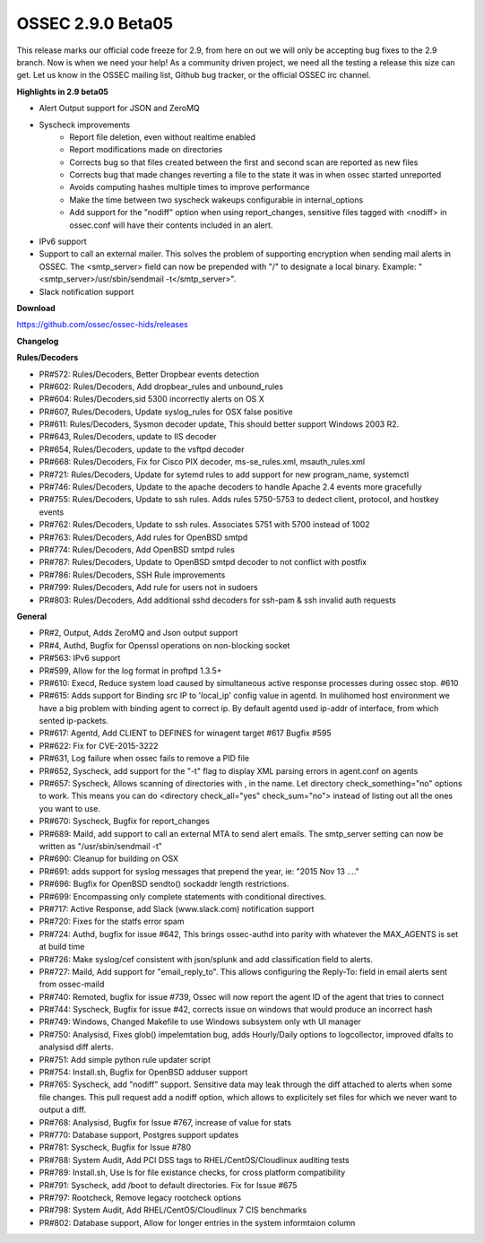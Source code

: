 .. post:: Apr 29, 2016
   :tags: beta
   :category: Releases
   :author: Scott R. Shinn


==================
OSSEC 2.9.0 Beta05
==================

This release marks our official code freeze for 2.9, from here on out
we will only be accepting bug fixes to the 2.9 branch. Now is when we need
your help! As a community driven project, we need all the testing a release
this size can get. Let us know in the OSSEC mailing list, Github bug tracker,
or the official OSSEC irc channel.


**Highlights in 2.9 beta05**

* Alert Output support for JSON and ZeroMQ 
* Syscheck improvements
    - Report file deletion, even without realtime enabled
    - Report modifications made on directories
    - Corrects bug so that files created between the first and second scan are reported as new files
    - Corrects bug that made changes reverting a file to the state it was in when ossec started unreported
    - Avoids computing hashes multiple times to improve performance
    - Make the time between two syscheck wakeups configurable in internal_options
    - Add support for the "nodiff" option when using report_changes, sensitive files tagged with <nodiff> in ossec.conf will have their contents included in an alert.
* IPv6 support
* Support to call an external mailer. This solves the problem of supporting encryption when sending mail alerts in OSSEC. The <smtp_server> field can now be prepended with "/" to designate a local binary. Example: "<smtp_server>/usr/sbin/sendmail -t</smtp_server>".
* Slack notification support

**Download**

`https://github.com/ossec/ossec-hids/releases <https://github.com/ossec/ossec-hids/releases>`_

**Changelog**


**Rules/Decoders**

* PR#572: Rules/Decoders, Better Dropbear events detection 
* PR#602: Rules/Decoders, Add dropbear_rules and unbound_rules
* PR#604: Rules/Decoders,sid 5300 incorrectly alerts on OS X 
* PR#607, Rules/Decoders, Update syslog_rules for OSX false positive
* PR#611: Rules/Decoders, Sysmon decoder update, This should better support Windows 2003 R2.
* PR#643, Rules/Decoders, update to IIS decoder
* PR#654, Rules/Decoders, update to the vsftpd decoder
* PR#668: Rules/Decoders, Fix for Cisco PIX decoder, ms-se_rules.xml, msauth_rules.xml
* PR#721: Rules/Decoders, Update for sytemd rules to add support for new program_name, systemctl
* PR#746: Rules/Decoders, Update to the apache decoders to handle Apache 2.4 events more gracefully
* PR#755: Rules/Decoders, Update to ssh rules. Adds rules 5750-5753 to dedect client, protocol, and hostkey events
* PR#762: Rules/Decoders, Update to ssh rules. Associates 5751 with 5700 instead of 1002
* PR#763: Rules/Decoders, Add rules for OpenBSD smtpd
* PR#774: Rules/Decoders, Add OpenBSD smtpd rules
* PR#787: Rules/Decoders, Update to OpenBSD smtpd decoder to not conflict with postfix
* PR#786: Rules/Decoders, SSH Rule improvements 
* PR#799: Rules/Decoders, Add rule for users not in sudoers
* PR#803: Rules/Decoders, Add additional sshd decoders for ssh-pam & ssh invalid auth requests




**General**

* PR#2, Output, Adds ZeroMQ and Json output support
* PR#4, Authd, Bugfix for Openssl operations on non-blocking socket
* PR#563: IPv6 support
* PR#599, Allow for the log format in proftpd 1.3.5+
* PR#610: Execd, Reduce system load caused by simultaneous active response processes during ossec stop. #610
* PR#615: Adds support for Binding src IP to 'local_ip' config value in agentd. In mulihomed host environment we have a big problem with binding agent to correct ip. By default agentd used ip-addr of interface, from which sented ip-packets. 
* PR#617: Agentd, Add CLIENT to DEFINES for winagent target #617  Bugfix #595
* PR#622: Fix for CVE-2015-3222
* PR#631, Log failure when ossec fails to remove a PID file
* PR#652, Syscheck, add support for the "-t" flag to display XML parsing errors in agent.conf on agents
* PR#657: Syscheck, Allows scanning of directories with , in the name. Let directory check_something="no" options to work.  This means you can do <directory check_all="yes" check_sum="no"> instead of listing out all the ones you want to use.
* PR#670: Syscheck, Bugfix for report_changes
* PR#689: Maild, add support to call an external MTA to send alert emails. The smtp_server setting can now be written as "/usr/sbin/sendmail -t"
* PR#690: Cleanup for building on OSX
* PR#691: adds support for syslog messages that prepend the year, ie: "2015 Nov 13 ...."
* PR#696: Bugfix for OpenBSD sendto() sockaddr length restrictions.
* PR#699: Encompassing only complete statements with conditional directives. 
* PR#717: Active Response, add Slack (www.slack.com) notification support
* PR#720: Fixes for the statfs error spam
* PR#724: Authd, bugfix for issue #642, This brings ossec-authd into parity with whatever the MAX_AGENTS is set at build time
* PR#726: Make syslog/cef consistent with json/splunk and add classification field to alerts.  
* PR#727: Maild, Add support for "email_reply_to". This allows configuring the Reply-To: field in email alerts sent from ossec-maild
* PR#740: Remoted, bugfix for issue #739, Ossec will now report the agent ID of the agent that tries to connect
* PR#744: Syscheck, Bugfix for issue #42, corrects issue on windows that would produce an incorrect hash
* PR#749: Windows, Changed Makefile to use Windows subsystem only wth UI manager
* PR#750: Analysisd, Fixes glob() impelemtation bug, adds Hourly/Daily options to logcollector, improved dfalts to analysisd diff alerts.
* PR#751: Add simple python rule updater script
* PR#754: Install.sh, Bugfix for OpenBSD adduser support
* PR#765: Syscheck, add "nodiff" support. Sensitive data may leak through the diff attached to alerts when some file changes. This pull request add a nodiff option, which allows to explicitely set files for which we never want to output a diff.
* PR#768: Analysisd, Bugfix for Issue #767, increase of value for stats
* PR#770: Database support, Postgres support updates
* PR#781: Syscheck, Bugfix for Issue #780
* PR#788: System Audit, Add PCI DSS tags to RHEL/CentOS/Cloudlinux auditing tests
* PR#789: Install.sh, Use ls for file existance checks, for cross platform compatibility
* PR#791: Syscheck, add /boot to default directories. Fix for Issue #675
* PR#797: Rootcheck, Remove legacy rootcheck options
* PR#798: System Audit, Add RHEL/CentOS/Cloudlinux 7 CIS benchmarks
* PR#802: Database support, Allow for longer entries in the system informtaion column
